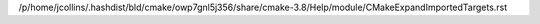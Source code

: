/p/home/jcollins/.hashdist/bld/cmake/owp7gnl5j356/share/cmake-3.8/Help/module/CMakeExpandImportedTargets.rst